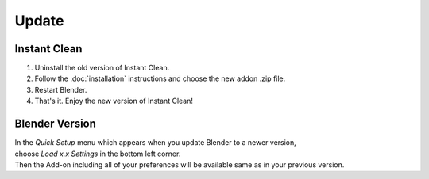 ======
Update
======

#############
Instant Clean
#############

#. Uninstall the old version of Instant Clean.
#. Follow the :doc:`installation` instructions and choose the new addon .zip file.
#. Restart Blender.
#. That's it. Enjoy the new version of Instant Clean!

###############
Blender Version
###############

| In the *Quick Setup* menu which appears when you update Blender to a newer version,
| choose *Load x.x Settings* in the bottom left corner.
| Then the Add-on including all of your preferences will be available same as in your previous version.